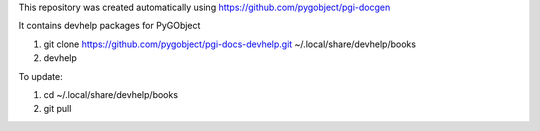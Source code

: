 This repository was created automatically using https://github.com/pygobject/pgi-docgen

It contains devhelp packages for PyGObject


1) git clone https://github.com/pygobject/pgi-docs-devhelp.git ~/.local/share/devhelp/books

2) devhelp

To update:

1) cd ~/.local/share/devhelp/books

2) git pull

